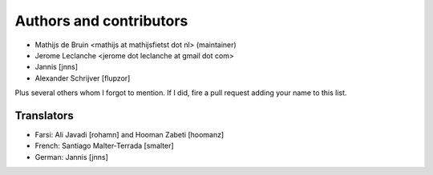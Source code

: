 Authors and contributors
========================
- Mathijs de Bruin <mathijs at mathijsfietst dot nl> (maintainer)
- Jerome Leclanche <jerome dot leclanche at gmail dot com>
- Jannis [jnns]
- Alexander Schrijver [flupzor]

Plus several others whom I forgot to mention. If I did, fire a pull request
adding your name to this list.

Translators
-----------
- Farsi: Ali Javadi [rohamn] and Hooman Zabeti [hoomanz]
- French: Santiago Malter-Terrada [smalter]
- German: Jannis [jnns]

